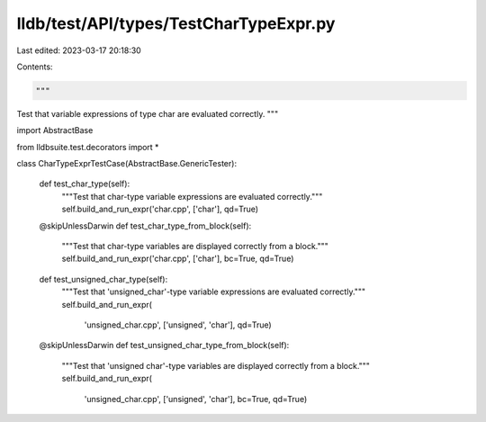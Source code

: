 lldb/test/API/types/TestCharTypeExpr.py
=======================================

Last edited: 2023-03-17 20:18:30

Contents:

.. code-block:: py

    """
Test that variable expressions of type char are evaluated correctly.
"""

import AbstractBase

from lldbsuite.test.decorators import *


class CharTypeExprTestCase(AbstractBase.GenericTester):

    def test_char_type(self):
        """Test that char-type variable expressions are evaluated correctly."""
        self.build_and_run_expr('char.cpp', ['char'], qd=True)

    @skipUnlessDarwin
    def test_char_type_from_block(self):
        """Test that char-type variables are displayed correctly from a block."""
        self.build_and_run_expr('char.cpp', ['char'], bc=True, qd=True)

    def test_unsigned_char_type(self):
        """Test that 'unsigned_char'-type variable expressions are evaluated correctly."""
        self.build_and_run_expr(
            'unsigned_char.cpp', ['unsigned', 'char'], qd=True)

    @skipUnlessDarwin
    def test_unsigned_char_type_from_block(self):
        """Test that 'unsigned char'-type variables are displayed correctly from a block."""
        self.build_and_run_expr(
            'unsigned_char.cpp', ['unsigned', 'char'], bc=True, qd=True)


